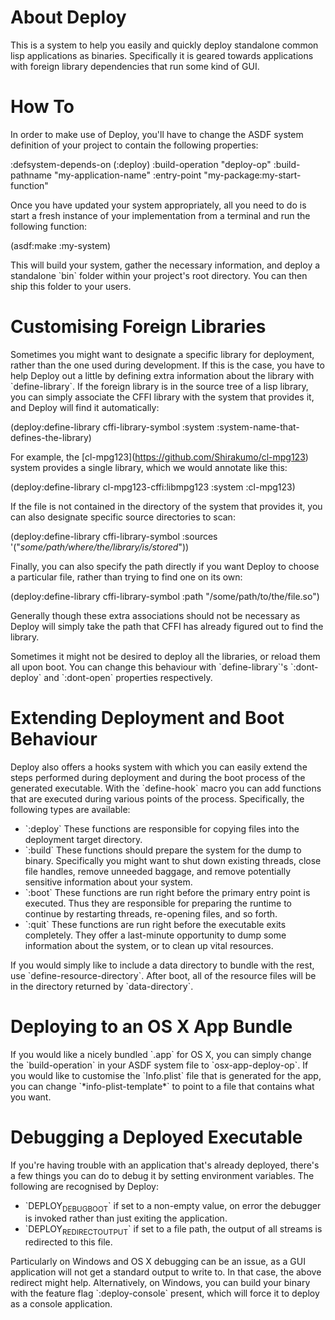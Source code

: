 * About Deploy
This is a system to help you easily and quickly deploy standalone common lisp applications as binaries. Specifically it is geared towards applications with foreign library dependencies that run some kind of GUI.

* How To
In order to make use of Deploy, you'll have to change the ASDF system definition of your project to contain the following properties:

    :defsystem-depends-on (:deploy)
    :build-operation "deploy-op"
    :build-pathname "my-application-name"
    :entry-point "my-package:my-start-function"

Once you have updated your system appropriately, all you need to do is start a fresh instance of your implementation from a terminal and run the following function:

    (asdf:make :my-system)

This will build your system, gather the necessary information, and deploy a standalone `bin` folder within your project's root directory. You can then ship this folder to your users.

* Customising Foreign Libraries
Sometimes you might want to designate a specific library for deployment, rather than the one used during development. If this is the case, you have to help Deploy out a little by defining extra information about the library with `define-library`. If the foreign library is in the source tree of a lisp library, you can simply associate the CFFI library with the system that provides it, and Deploy will find it automatically:

    (deploy:define-library cffi-library-symbol
      :system :system-name-that-defines-the-library)

For example, the [cl-mpg123](https://github.com/Shirakumo/cl-mpg123) system provides a single library, which we would annotate like this:

    (deploy:define-library cl-mpg123-cffi:libmpg123
      :system :cl-mpg123)

If the file is not contained in the directory of the system that provides it, you can also designate specific source directories to scan:

    (deploy:define-library cffi-library-symbol
      :sources '("/some/path/where/the/library/is/stored/")) 

Finally, you can also specify the path directly if you want Deploy to choose a particular file, rather than trying to find one on its own:

    (deploy:define-library cffi-library-symbol
      :path "/some/path/to/the/file.so")

Generally though these extra associations should not be necessary as Deploy will simply take the path that CFFI has already figured out to find the library.

Sometimes it might not be desired to deploy all the libraries, or reload them all upon boot. You can change this behaviour with `define-library`'s `:dont-deploy` and `:dont-open` properties respectively.

* Extending Deployment and Boot Behaviour
Deploy also offers a hooks system with which you can easily extend the steps performed during deployment and during the boot process of the generated executable. With the `define-hook` macro you can add functions that are executed during various points of the process. Specifically, the following types are available:

- `:deploy` These functions are responsible for copying files into the deployment target directory.
- `:build` These functions should prepare the system for the dump to binary. Specifically you might want to shut down existing threads, close file handles, remove unneeded baggage, and remove potentially sensitive information about your system.
- `:boot` These functions are run right before the primary entry point is executed. Thus they are responsible for preparing the runtime to continue by restarting threads, re-opening files, and so forth.
- `:quit` These functions are run right before the executable exits completely. They offer a last-minute opportunity to dump some information about the system, or to clean up vital resources.

If you would simply like to include a data directory to bundle with the rest, use `define-resource-directory`. After boot, all of the resource files will be in the directory returned by `data-directory`.

* Deploying to an OS X App Bundle
If you would like a nicely bundled `.app` for OS X, you can simply change the `build-operation` in your ASDF system file to `osx-app-deploy-op`. If you would like to customise the `Info.plist` file that is generated for the app, you can change `*info-plist-template*` to point to a file that contains what you want.

* Debugging a Deployed Executable
If you're having trouble with an application that's already deployed, there's a few things you can do to debug it by setting environment variables. The following are recognised by Deploy:

- `DEPLOY_DEBUG_BOOT` if set to a non-empty value, on error the debugger is invoked rather than just exiting the application.
- `DEPLOY_REDIRECT_OUTPUT` if set to a file path, the output of all streams is redirected to this file.

Particularly on Windows and OS X debugging can be an issue, as a GUI application will not get a standard output to write to. In that case, the above redirect might help. Alternatively, on Windows, you can build your binary with the feature flag `:deploy-console` present, which will force it to deploy as a console application.
